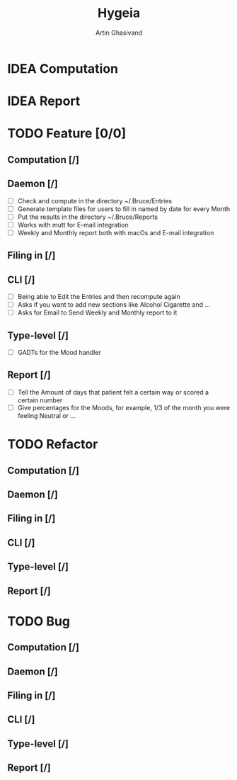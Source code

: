 #+TITLE: Hygeia
#+AUTHOR: Artin Ghasivand

* IDEA Computation

* IDEA Report

* TODO Feature [0/0]

** Computation [/]

** Daemon [/]
+ [ ] Check and compute in the directory ~/.Bruce/Entries
+ [ ] Generate template files for users to fill in named by date for every Month
+ [ ] Put the results in the directory ~/.Bruce/Reports
+ [ ] Works with mutt for E-mail integration
+ [ ] Weekly and Monthly report both with macOs and E-mail integration

** Filing in [/]

** CLI [/]
+ [ ] Being able to Edit the Entries and then recompute again
+ [ ] Asks if you want to add new sections like Alcohol Cigarette and ...
+ [ ] Asks for Email to Send Weekly and Monthly report to it

** Type-level [/]
+ [ ] GADTs for the Mood handler

** Report [/]
+ [ ] Tell the Amount of days that patient felt a certain way or scored a certain number
+ [ ] Give percentages for the Moods, for example, 1/3 of the month you were feeling Neutral or ...


* TODO Refactor

** Computation [/]

** Daemon [/]

** Filing in [/]

** CLI [/]

** Type-level [/]

** Report [/]

* TODO Bug

** Computation [/]

** Daemon [/]

** Filing in [/]

** CLI [/]

** Type-level [/]

** Report [/]
